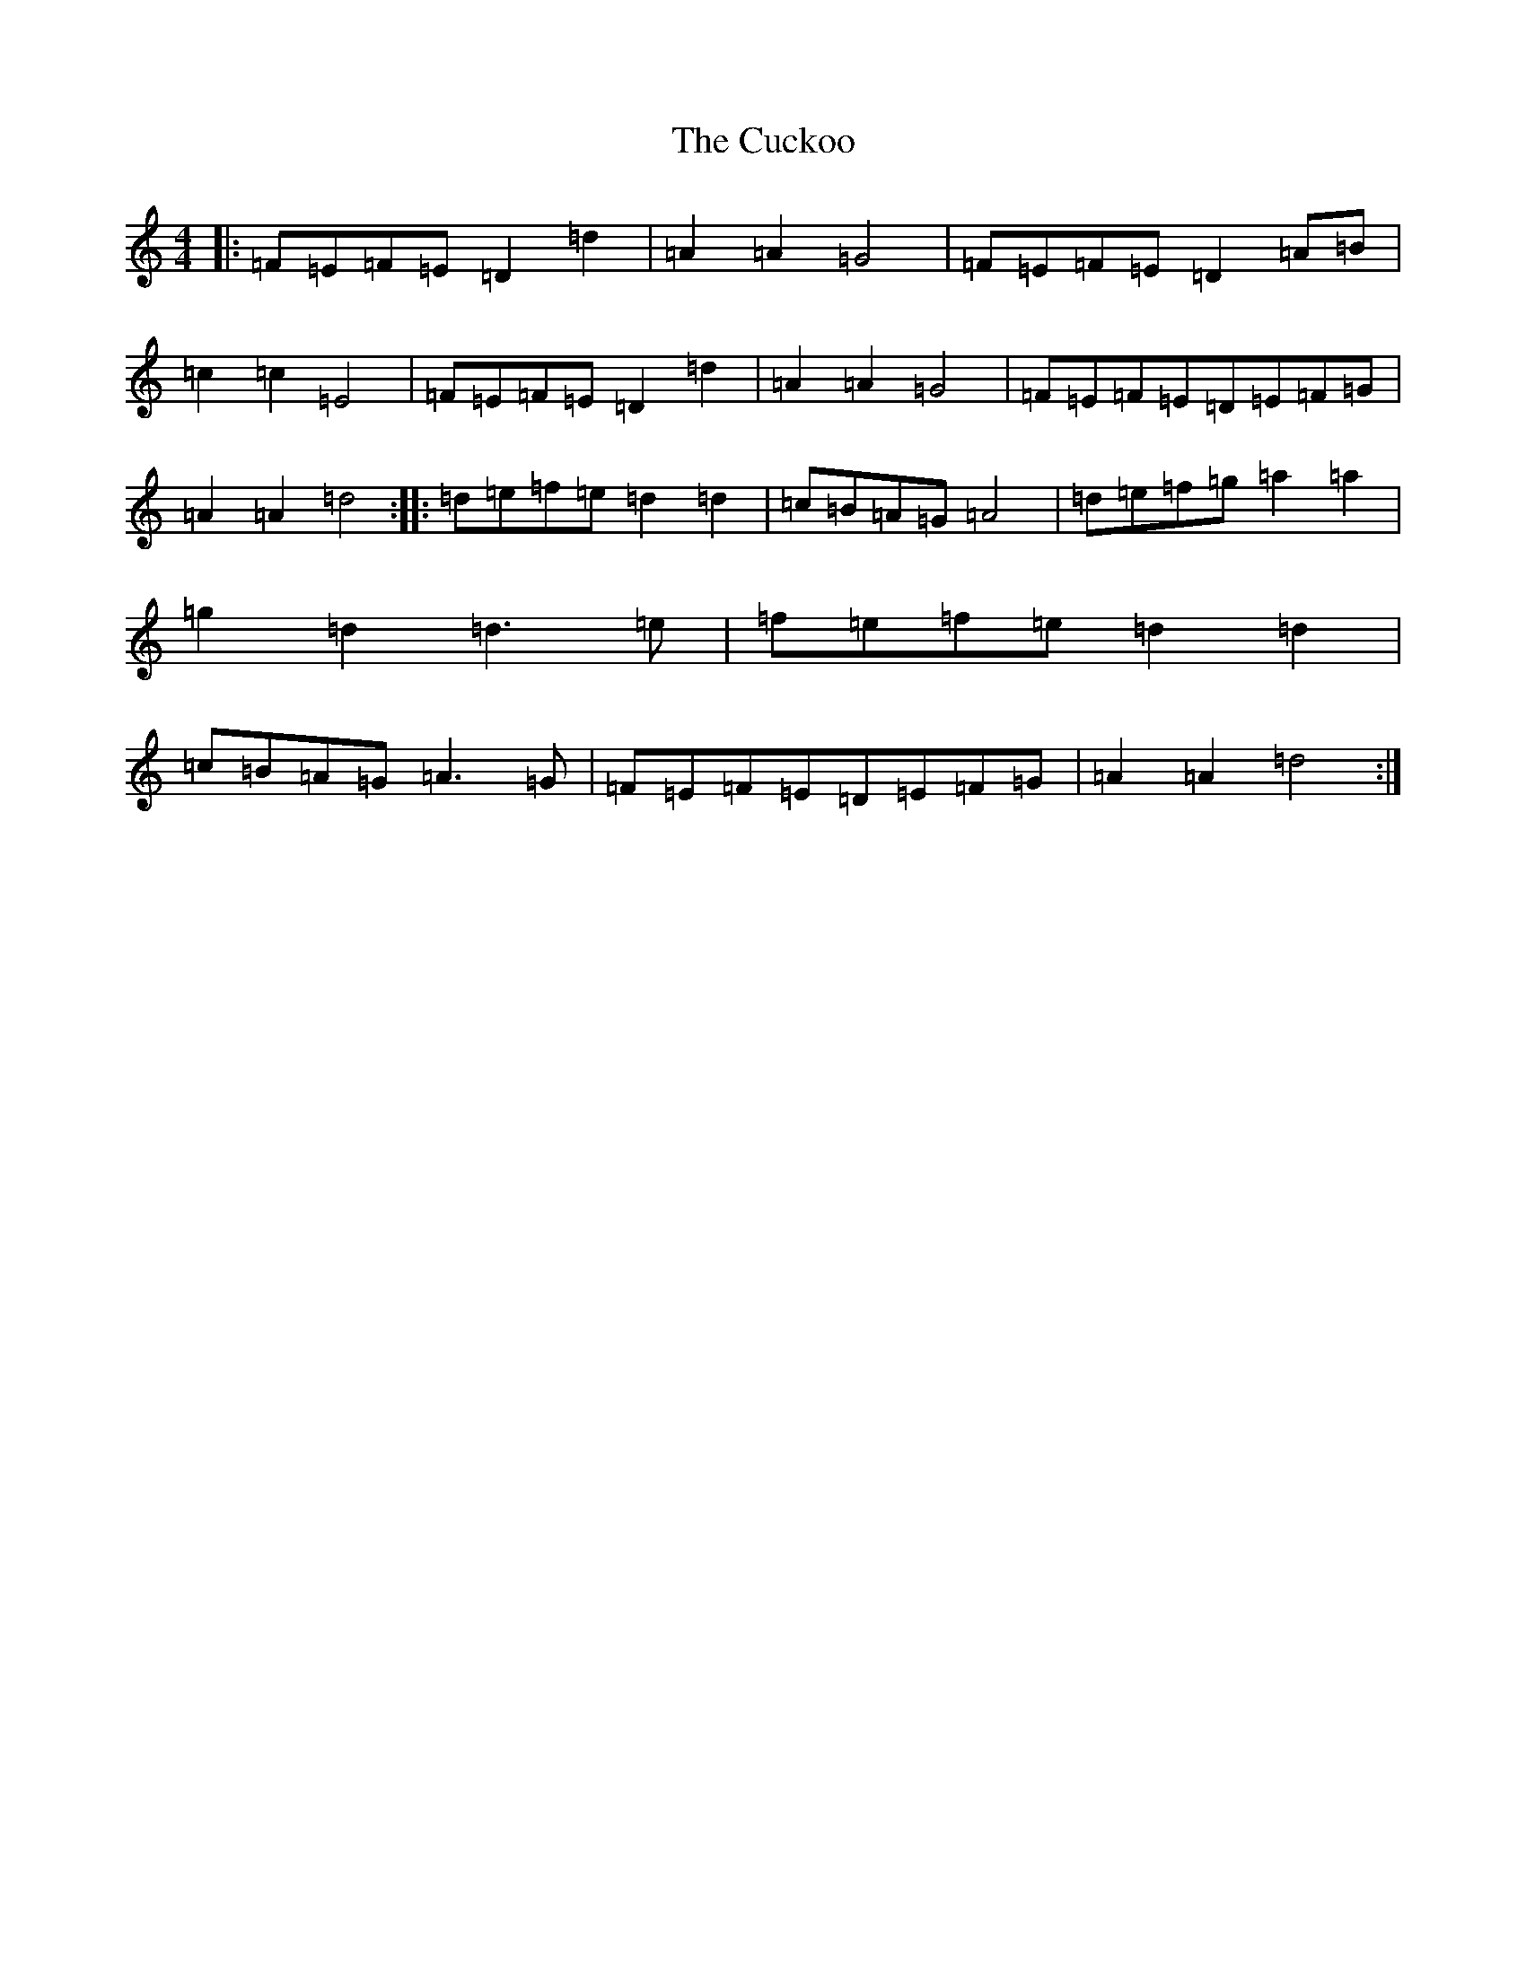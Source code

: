 X: 15666
T: Cuckoo, The
S: https://thesession.org/tunes/573#setting13555
Z: G Major
R: hornpipe
M:4/4
L:1/8
K: C Major
|:=F=E=F=E=D2=d2|=A2=A2=G4|=F=E=F=E=D2=A=B|=c2=c2=E4|=F=E=F=E=D2=d2|=A2=A2=G4|=F=E=F=E=D=E=F=G|=A2=A2=d4:||:=d=e=f=e=d2=d2|=c=B=A=G=A4|=d=e=f=g=a2=a2|=g2=d2=d3=e|=f=e=f=e=d2=d2|=c=B=A=G=A3=G|=F=E=F=E=D=E=F=G|=A2=A2=d4:|